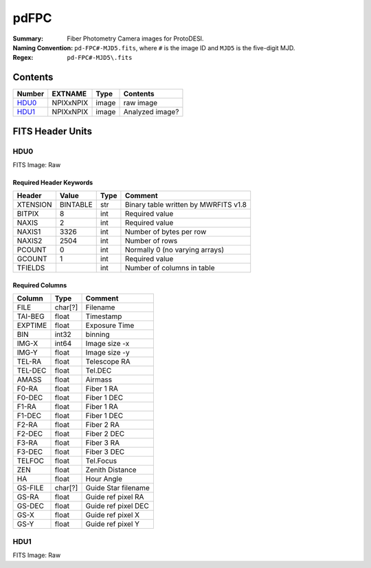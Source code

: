 =======
pdFPC
=======

:Summary: Fiber Photometry Camera images for ProtoDESI.
:Naming Convention: ``pd-FPC#-MJD5.fits``, where ``#`` is the
   image ID and ``MJD5`` is the five-digit MJD.
:Regex: ``pd-FPC#-MJD5\.fits``


Contents
========

====== ========== ====== ================================================================
Number EXTNAME    Type   Contents
====== ========== ====== ================================================================
HDU0_  NPIXxNPIX  image  raw image
HDU1_  NPIXxNPIX  image  Analyzed image?

====== ========== ====== ================================================================

FITS Header Units
=================

HDU0
----

FITS Image: Raw


Required Header Keywords
~~~~~~~~~~~~~~~~~~~~~~~~

======== ========= ==== ========================================
Header   Value     Type Comment
======== ========= ==== ========================================
XTENSION BINTABLE  str  Binary table written by MWRFITS v1.8
BITPIX   8         int  Required value
NAXIS    2         int  Required value
NAXIS1   3326      int  Number of bytes per row
NAXIS2   2504      int  Number of rows
PCOUNT   0         int  Normally 0 (no varying arrays)
GCOUNT   1         int  Required value
TFIELDS            int  Number of columns in table
======== ========= ==== ========================================

Required Columns
~~~~~~~~~~~~~~~~

================= ======== =======
Column            Type     Comment
================= ======== =======
FILE              char[?]  Filename
TAI-BEG           float    Timestamp
EXPTIME           float    Exposure Time
BIN               int32    binning
IMG-X             int64    Image size -x
IMG-Y             float    Image size -y
TEL-RA            float    Telescope RA
TEL-DEC           float    Tel.DEC
AMASS             float    Airmass
F0-RA             float    Fiber 1 RA
F0-DEC            float    Fiber 1 DEC
F1-RA             float    Fiber 1 RA
F1-DEC            float    Fiber 1 DEC
F2-RA             float    Fiber 2 RA
F2-DEC            float    Fiber 2 DEC
F3-RA             float    Fiber 3 RA
F3-DEC            float    Fiber 3 DEC
TELFOC            float    Tel.Focus
ZEN               float    Zenith Distance
HA                float    Hour Angle
GS-FILE           char[?]  Guide Star filename
GS-RA             float    Guide ref pixel RA
GS-DEC            float    Guide ref pixel DEC
GS-X              float    Guide ref pixel X
GS-Y              float    Guide ref pixel Y
================= ======== =======


HDU1
----

FITS Image: Raw

